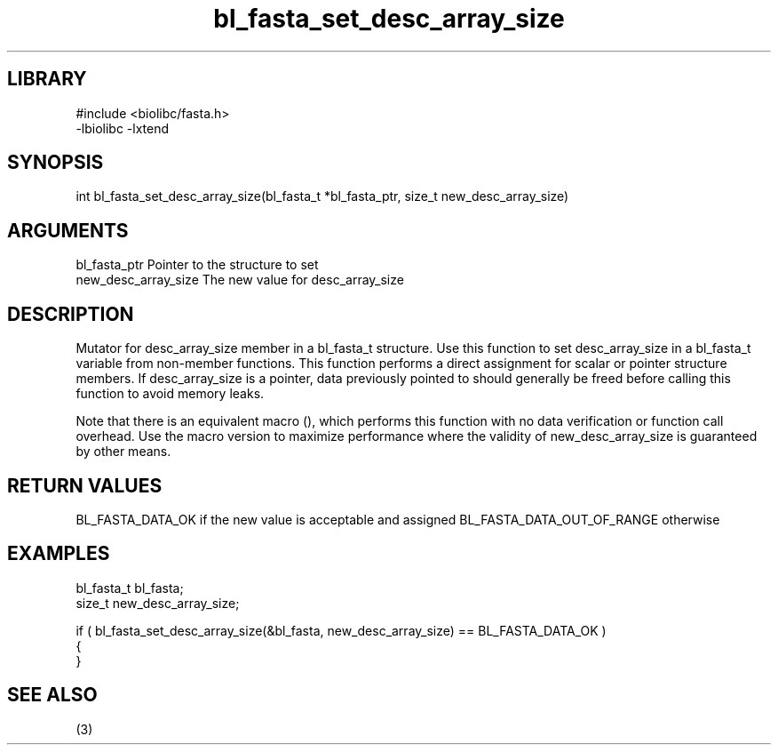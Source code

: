 \" Generated by c2man from bl_fasta_set_desc_array_size.c
.TH bl_fasta_set_desc_array_size 3

.SH LIBRARY
\" Indicate #includes, library name, -L and -l flags
.nf
.na
#include <biolibc/fasta.h>
-lbiolibc -lxtend
.ad
.fi

\" Convention:
\" Underline anything that is typed verbatim - commands, etc.
.SH SYNOPSIS
.PP
int     bl_fasta_set_desc_array_size(bl_fasta_t *bl_fasta_ptr, size_t new_desc_array_size)

.SH ARGUMENTS
.nf
.na
bl_fasta_ptr    Pointer to the structure to set
new_desc_array_size The new value for desc_array_size
.ad
.fi

.SH DESCRIPTION

Mutator for desc_array_size member in a bl_fasta_t structure.
Use this function to set desc_array_size in a bl_fasta_t variable
from non-member functions.  This function performs a direct
assignment for scalar or pointer structure members.  If
desc_array_size is a pointer, data previously pointed to should
generally be freed before calling this function to avoid memory
leaks.

Note that there is an equivalent macro (), which performs
this function with no data verification or function call overhead.
Use the macro version to maximize performance where the validity
of new_desc_array_size is guaranteed by other means.

.SH RETURN VALUES

BL_FASTA_DATA_OK if the new value is acceptable and assigned
BL_FASTA_DATA_OUT_OF_RANGE otherwise

.SH EXAMPLES
.nf
.na

bl_fasta_t      bl_fasta;
size_t          new_desc_array_size;

if ( bl_fasta_set_desc_array_size(&bl_fasta, new_desc_array_size) == BL_FASTA_DATA_OK )
{
}
.ad
.fi

.SH SEE ALSO

(3)


